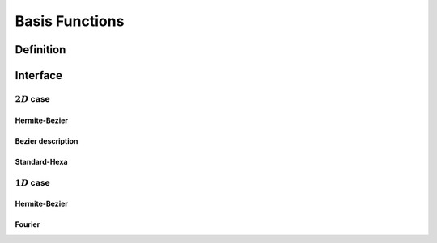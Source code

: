 .. role:: envvar(literal)
.. role:: command(literal)
.. role:: file(literal)
.. _BASIS:

Basis Functions
***************

Definition
__________

.. f:automodule:: basis_def

Interface
_________

.. f:automodule:: febasis

:math:`2D` case 
^^^^^^^^^^^^^^^

Hermite-Bezier
""""""""""""""

.. f:automodule:: febasis2d_bezier

Bezier description
""""""""""""""""""

.. f:automodule:: febasis2d_bezier_description

Standard-Hexa
"""""""""""""

.. f:automodule:: febasis2d_boxsplines

:math:`1D` case 
^^^^^^^^^^^^^^^

Hermite-Bezier
""""""""""""""

.. f:automodule:: febasis1d_bezier

Fourier
"""""""

.. f:automodule:: fourier_mods

.. f:automodule:: febasis1d_fourier

.. Local Variables:
.. mode: rst
.. End:
